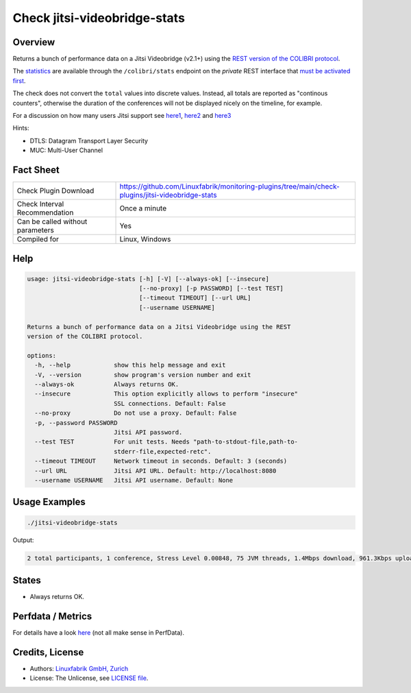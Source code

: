 Check jitsi-videobridge-stats
=============================

Overview
--------

Returns a bunch of performance data on a Jitsi Videobridge (v2.1+) using the `REST version of the COLIBRI protocol <https://github.com/jitsi/jitsi-videobridge/blob/master/doc/rest-colibri.md>`_.

The `statistics <https://github.com/jitsi/jitsi-videobridge/blob/master/doc/statistics.md>`_ are available through the ``/colibri/stats`` endpoint on the *private* REST interface that `must be activated first <https://github.com/jitsi/jitsi-videobridge/blob/master/doc/rest.md>`_.

The check does not convert the ``total`` values into discrete values. Instead, all totals are reported as "continous counters", otherwise the duration of the conferences will not be displayed nicely on the timeline, for example.

For a discussion on how many users Jitsi support see `here1 <https://community.jitsi.org/t/maximum-number-of-participants-on-a-meeting-on-meet-jit-si-server/22273/2>`_, `here2 <https://community.jitsi.org/t/update-on-maximum-number-of-participants-on-jitsi/97695/2>`_ and `here3 <https://meetrix.io/blog/webrtc/jitsi/how-many-users-does-jitsi-support.html>`_

Hints:

* DTLS: Datagram Transport Layer Security
* MUC: Multi-User Channel


Fact Sheet
----------

.. csv-table::
    :widths: 30, 70

    "Check Plugin Download",                "https://github.com/Linuxfabrik/monitoring-plugins/tree/main/check-plugins/jitsi-videobridge-stats"
    "Check Interval Recommendation",        "Once a minute"
    "Can be called without parameters",     "Yes"
    "Compiled for",                         "Linux, Windows"


Help
----

.. code-block:: text

    usage: jitsi-videobridge-stats [-h] [-V] [--always-ok] [--insecure]
                                   [--no-proxy] [-p PASSWORD] [--test TEST]
                                   [--timeout TIMEOUT] [--url URL]
                                   [--username USERNAME]

    Returns a bunch of performance data on a Jitsi Videobridge using the REST
    version of the COLIBRI protocol.

    options:
      -h, --help            show this help message and exit
      -V, --version         show program's version number and exit
      --always-ok           Always returns OK.
      --insecure            This option explicitly allows to perform "insecure"
                            SSL connections. Default: False
      --no-proxy            Do not use a proxy. Default: False
      -p, --password PASSWORD
                            Jitsi API password.
      --test TEST           For unit tests. Needs "path-to-stdout-file,path-to-
                            stderr-file,expected-retc".
      --timeout TIMEOUT     Network timeout in seconds. Default: 3 (seconds)
      --url URL             Jitsi API URL. Default: http://localhost:8080
      --username USERNAME   Jitsi API username. Default: None


Usage Examples
--------------

.. code-block:: bash

    ./jitsi-videobridge-stats

Output:

.. code-block:: text

    2 total participants, 1 conference, Stress Level 0.00848, 75 JVM threads, 1.4Mbps download, 961.3Kbps upload


States
------

* Always returns OK.


Perfdata / Metrics
------------------

For details have a look `here <https://github.com/jitsi/jitsi-videobridge/blob/master/doc/statistics.md>`_ (not all make sense in PerfData).

.. csv-table::
    :widths: 25, 15, 60
    :header-rows: 1

    Name,                                       Type,   Description

    bit_rate_download,                          Bits per Second, "the current incoming bitrate (RTP) in kilobits per second."
    bit_rate_upload,                            Bits per Second, "the current outgoing bitrate (RTP) in kilobits per second."
    conferences,                                Number, "The current number of conferences."
    current_timestamp,                          Number, "the UTC time at which the report was generated."
    dtls_failed_endpoints,                      Continous Counter, "the total number of endpoints which failed to establish a DTLS connection."
    endpoints_sending_audio,                    Number, "current number of endpoints sending (non-silence) audio."
    endpoints_sending_video,                    Number, "current number of endpoints sending video."
    endpoints_with_spurious_remb,               Continous Counter, "total number of endpoints which have sent an RTCP REMB packet when REMB was not signaled."
    endpoints,                                  Number, "the current number of endpoints, including `octo` endpoints."
    graceful_shutdown,                          Number, "whether jitsi-videobridge is currently in graceful shutdown mode (hosting existing conferences, but not accepting new ones)."
    inactive_conferences,                       Number, "current number of conferences in which no endpoints are sending audio nor video. Note that this includes conferences which are currently using a peer-to-peer transport."
    inactive_endpoints,                         Number, "current number of endpoints in inactive conferences (see `inactive_conferences`)."
    largest_conference,                         Number, "the size of the current largest conference (counting all endpoints, including `octo` endpoints which are connected to a different jitsi-videobridge instance)"
    local_active_endpoints,                     Number, "the current number of local endpoints (not `octo`) which are in an active conference. This includes endpoints which are not sending audio or video, but are in an active conference (i.e. they are receive-only)."
    local_endpoints,                            Number, "the current number of local (non-`octo`) endpoints."
    num_eps_oversending,                        Number, "current number of endpoints to which we are oversending."
    octo_conferences,                           Number, "current number of conferences in which `octo` is enabled."
    octo_endpoints,                             Number, "current number of `octo` endpoints (connected to remove jitsi-videobridge instances)."
    octo_receive_bitrate,                       Number, "current incoming bitrate on the `octo` channel (combined for all conferences) in bits per second."
    octo_receive_packet_rate,                   Number, "current incoming packet rate on the `octo` channel (combined for all conferences) in packets per second."
    octo_send_bitrate,                          Number, "current outgoing bitrate on the `octo` channel (combined for all conferences) in bits per second."
    octo_send_packet_rate,                      Number, "current outgoing packet rate on the `octo` channel (combined for all conferences) in packets per second."
    p2p_conferences,                            Number, "current number of peer-to-peer conferences. These are conferences of size 2 in which no endpoint is sending audio not video. Presumably the endpoints are using a peer-to-peer transport at this time."
    packet_rate_download,                       Number, "current RTP incoming packet rate in packets per second."
    packet_rate_upload,                         Number, "current RTP outgoing packet rate in packets per second."
    preemptive_kfr_sent,                        Continous Counter, "total number of preemptive keyframe requests sent."
    receive_only_endpoints,                     Number, "current number of endpoints which are not sending audio nor video."
    rtt_aggregate,                              Milliseconds, "round-trip-time measured via RTCP averaged over all local endpoints with a valid RTT measurement in milliseconds."
    stress_level,                               Number, "current stress level on the bridge, with 0 indicating no load and 1 indicating the load is at full capacity (though values >1 are permitted)."
    threads,                                    Number, "current number of JVM threads."
    total_bytes_received_octo,                  Continous Counter, "total number of bytes received on the `octo` channel."
    total_bytes_received,                       Continous Counter, "total number of bytes received in RTP."
    total_bytes_sent_octo,                      Continous Counter, "total number of bytes sent on the `octo` channel."
    total_bytes_sent,                           Continous Counter, "total number of bytes sent in RTP."
    total_colibri_web_socket_messages_received, Continous Counter, "total number of messages received on a Colibri "bridge channel" messages received on a WebSocket."
    total_colibri_web_socket_messages_sent,     Continous Counter, "total number of messages sent over a Colibri "bridge channel" messages sent over a WebSocket."
    total_conference_seconds,                   Continous Counter, "total number of conference-seconds served (only updates once a conference expires)."
    total_conferences_completed,                Continous Counter, "total number of conferences completed."
    total_conferences_created,                  Continous Counter, "total number of conferences created."
    total_data_channel_messages_received,       Continous Counter, "total number of Colibri 'bridge channel' messages received on SCTP data channels."
    total_data_channel_messages_sent,           Continous Counter, "total number of Colibri 'bridge channel' messages sent over SCTP data channels."
    total_dominant_speaker_changes,             Continous Counter, "total number of times the dominant speaker in a conference changed."
    total_failed_conferences,                   Continous Counter, "total number of conferences in which no endpoints succeeded to establish an ICE connection."
    total_ice_failed,                           Continous Counter, "total number of endpoints which failed to establish an ICE connection."
    total_ice_succeeded_relayed,                Continous Counter, "total number of endpoints which connected through a TURN relay (currently broken)."
    total_ice_succeeded,                        Continous Counter, "total number of endpoints which successfully established an ICE connection."
    total_packets_dropped_octo,                 Continous Counter, "total number of packets dropped on the `octo` channel."
    total_packets_received_octo,                Continous Counter, "total number packets received on the `octo` channel."
    total_packets_received,                     Continous Counter, "total number of RTP packets received."
    total_packets_sent_octo,                    Continous Counter, "total number packets sent over the `octo` channel."
    total_packets_sent,                         Continous Counter, "total number of RTP packets sent."
    total_partially_failed_conferences,         Continous Counter, "total number of conferences in which at least one endpoint failed to establish an ICE connection."
    total_participants,                         Continous Counter, "total number of endpoints created."
    version,                                    Number, "the version of jitsi-videobridge."


Credits, License
----------------

* Authors: `Linuxfabrik GmbH, Zurich <https://www.linuxfabrik.ch>`_
* License: The Unlicense, see `LICENSE file <https://unlicense.org/>`_.
